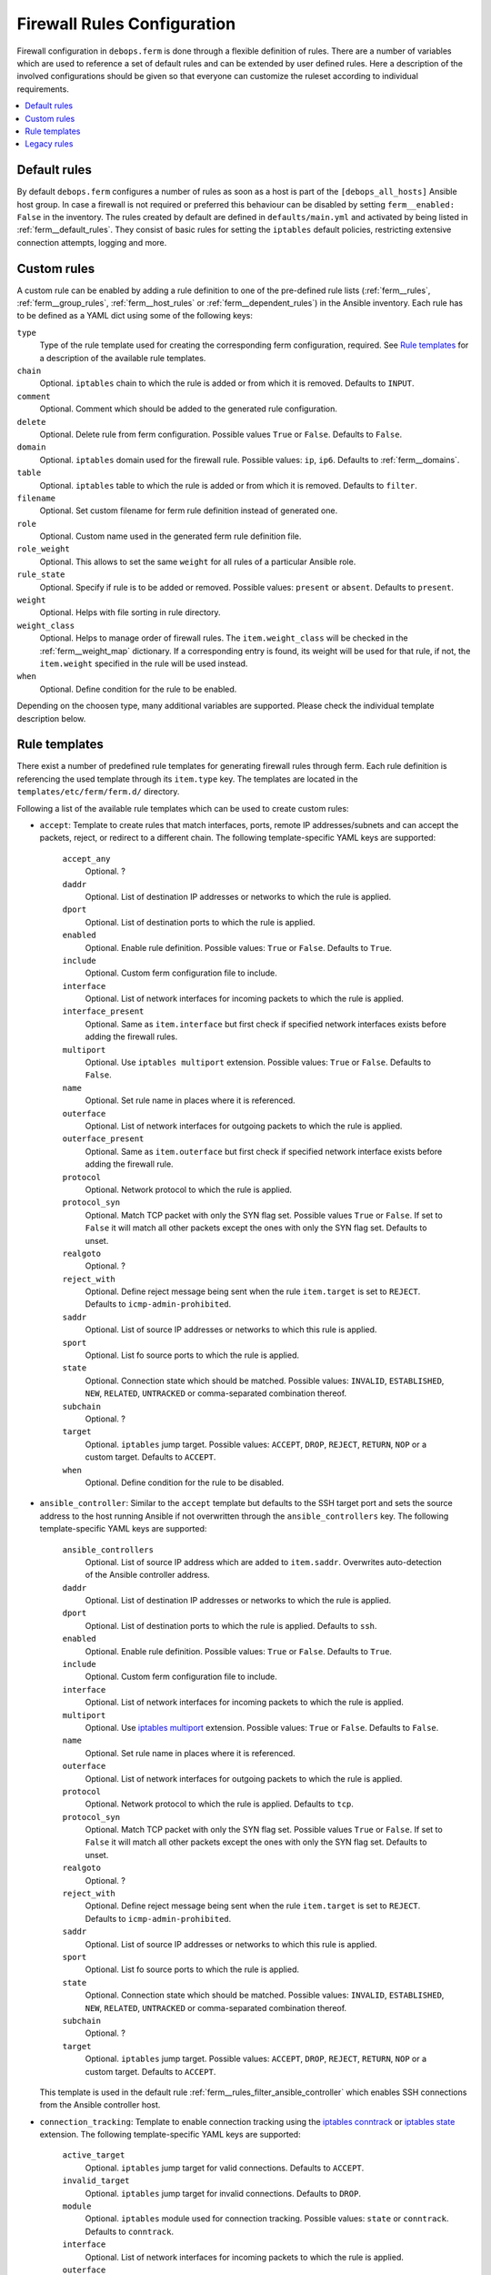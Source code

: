 Firewall Rules Configuration
============================

Firewall configuration in ``debops.ferm`` is done through a flexible
definition of rules. There are a number of variables which are used to
reference a set of default rules and can be extended by user defined
rules. Here a description of the involved configurations should be given
so that everyone can customize the ruleset according to individual
requirements.

.. contents::
   :local:
   :depth: 1

.. _default_rules:

Default rules
-------------

By default ``debops.ferm`` configures a number of rules as soon as a
host is part of the ``[debops_all_hosts]`` Ansible host group. In case
a firewall is not required or preferred this behaviour can be disabled
by setting ``ferm__enabled: False`` in the inventory. The rules created
by default are defined in ``defaults/main.yml`` and activated by being
listed in :ref:`ferm__default_rules`. They consist of basic rules for
setting the ``iptables`` default policies, restricting extensive
connection attempts, logging and more.


.. _custom_rules:

Custom rules
------------

A custom rule can be enabled by adding a rule definition to one of the
pre-defined rule lists (:ref:`ferm__rules`, :ref:`ferm__group_rules`,
:ref:`ferm__host_rules` or :ref:`ferm__dependent_rules`) in the Ansible
inventory. Each rule has to be defined as a YAML dict using some of
the following keys:

``type``
  Type of the rule template used for creating the corresponding ferm
  configuration, required. See `Rule templates`_ for a description of
  the available rule templates.

``chain``
  Optional. ``iptables`` chain to which the rule is added or from which it
  is removed. Defaults to ``INPUT``.

``comment``
  Optional. Comment which should be added to the generated rule configuration.

``delete``
  Optional. Delete rule from ferm configuration. Possible values ``True``
  or ``False``. Defaults to ``False``.

``domain``
  Optional. ``iptables`` domain used for the firewall rule. Possible values:
  ``ip``, ``ip6``. Defaults to :ref:`ferm__domains`.

``table``
  Optional. ``iptables`` table to which the rule is added or from which it
  is removed. Defaults to ``filter``.

``filename``
  Optional. Set custom filename for ferm rule definition instead of generated
  one.

``role``
  Optional. Custom name used in the generated ferm rule definition file.

``role_weight``
  Optional. This allows to set the same ``weight`` for all rules of a
  particular Ansible role.

``rule_state``
  Optional. Specify if rule is to be added or removed. Possible values:
  ``present`` or ``absent``. Defaults to ``present``.

``weight``
  Optional. Helps with file sorting in rule directory.

``weight_class``
  Optional. Helps to manage order of firewall rules. The ``item.weight_class``
  will be checked in the :ref:`ferm__weight_map` dictionary. If a corresponding
  entry is found, its weight will be used for that rule, if not, the
  ``item.weight`` specified in the rule will be used instead.

``when``
  Optional. Define condition for the rule to be enabled.


.. _rule_templates:

Depending on the choosen type, many additional variables are supported.
Please check the individual template description below.


Rule templates
--------------

There exist a number of predefined rule templates for generating firewall
rules through ferm. Each rule definition is referencing the used template
through its ``item.type`` key. The templates are located in the
``templates/etc/ferm/ferm.d/`` directory.

Following a list of the available rule templates which can be used to
create custom rules:

* ``accept``: Template to create rules that match interfaces, ports, remote
  IP addresses/subnets and can accept the packets, reject, or redirect to
  a different chain. The following template-specific YAML keys are supported:

    ``accept_any``
      Optional. ?

    ``daddr``
      Optional. List of destination IP addresses or networks to which the
      rule is applied.

    ``dport``
      Optional. List of destination ports to which the rule is applied.

    ``enabled``
      Optional. Enable rule definition. Possible values: ``True`` or
      ``False``. Defaults to ``True``.

    ``include``
      Optional. Custom ferm configuration file to include.

    ``interface``
      Optional. List of network interfaces for incoming packets to which
      the rule is applied.

    ``interface_present``
      Optional. Same as ``item.interface`` but first check if specified
      network interfaces exists before adding the firewall rules.

    ``multiport``
      Optional. Use ``iptables multiport`` extension. Possible values:
      ``True`` or ``False``. Defaults to ``False``.

    ``name``
      Optional. Set rule name in places where it is referenced.

    ``outerface``
      Optional. List of network interfaces for outgoing packets to which
      the rule is applied.

    ``outerface_present``
      Optional. Same as ``item.outerface`` but first check if specified
      network interface exists before adding the firewall rule.

    ``protocol``
      Optional. Network protocol to which the rule is applied.

    ``protocol_syn``
      Optional. Match TCP packet with only the SYN flag set. Possible
      values ``True`` or ``False``. If set to ``False`` it will match all
      other packets except the ones with only the SYN flag set. Defaults
      to unset.

    ``realgoto``
      Optional. ?

    ``reject_with``
      Optional. Define reject message being sent when the rule ``item.target``
      is set to ``REJECT``. Defaults to ``icmp-admin-prohibited``.

    ``saddr``
      Optional. List of source IP addresses or networks to which this rule is
      applied.

    ``sport``
      Optional. List fo source ports to which the rule is applied.

    ``state``
      Optional. Connection state which should be matched. Possible values:
      ``INVALID``, ``ESTABLISHED``, ``NEW``, ``RELATED``, ``UNTRACKED`` or
      comma-separated combination thereof.

    ``subchain``
      Optional. ?

    ``target``
      Optional. ``iptables`` jump target. Possible values: ``ACCEPT``,
      ``DROP``, ``REJECT``, ``RETURN``, ``NOP`` or a custom target. Defaults
      to ``ACCEPT``.

    ``when``
      Optional. Define condition for the rule to be disabled.

* ``ansible_controller``: Similar to the ``accept`` template but defaults
  to the SSH target port and sets the source address to the host running
  Ansible if not overwritten through the ``ansible_controllers`` key.
  The following template-specific YAML keys are supported:

    ``ansible_controllers``
      Optional. List of source IP address which are added to ``item.saddr``.
      Overwrites auto-detection of the Ansible controller address.

    ``daddr``
      Optional. List of destination IP addresses or networks to which the
      rule is applied.

    ``dport``
      Optional. List of destination ports to which the rule is applied.
      Defaults to ``ssh``.

    ``enabled``
      Optional. Enable rule definition. Possible values: ``True`` or
      ``False``. Defaults to ``True``.

    ``include``
      Optional. Custom ferm configuration file to include.

    ``interface``
      Optional. List of network interfaces for incoming packets to which
      the rule is applied.

    ``multiport``
      Optional. Use `iptables multiport`_ extension. Possible values:
      ``True`` or ``False``. Defaults to ``False``.

    ``name``
      Optional. Set rule name in places where it is referenced.

    ``outerface``
      Optional. List of network interfaces for outgoing packets to which
      the rule is applied.

    ``protocol``
      Optional. Network protocol to which the rule is applied. Defaults to
      ``tcp``.

    ``protocol_syn``
      Optional. Match TCP packet with only the SYN flag set. Possible
      values ``True`` or ``False``. If set to ``False`` it will match all
      other packets except the ones with only the SYN flag set. Defaults
      to unset.

    ``realgoto``
      Optional. ?

    ``reject_with``
      Optional. Define reject message being sent when the rule ``item.target``
      is set to ``REJECT``. Defaults to ``icmp-admin-prohibited``.

    ``saddr``
      Optional. List of source IP addresses or networks to which this rule is
      applied.

    ``sport``
      Optional. List fo source ports to which the rule is applied.

    ``state``
      Optional. Connection state which should be matched. Possible values:
      ``INVALID``, ``ESTABLISHED``, ``NEW``, ``RELATED``, ``UNTRACKED`` or
      comma-separated combination thereof.

    ``subchain``
      Optional. ?

    ``target``
      Optional. ``iptables`` jump target. Possible values: ``ACCEPT``,
      ``DROP``, ``REJECT``, ``RETURN``, ``NOP`` or a custom target. Defaults
      to ``ACCEPT``.

  This template is used in the default rule :ref:`ferm__rules_filter_ansible_controller`
  which enables SSH connections from the Ansible controller host.

.. _iptables multiport: http://ipset.netfilter.org/iptables-extensions.man.html#lbBM

* ``connection_tracking``: Template to enable connection tracking using the
  `iptables conntrack`_ or `iptables state`_ extension. The following
  template-specific YAML keys are supported:

    ``active_target``
      Optional. ``iptables`` jump target for valid connections. Defaults to
      ``ACCEPT``.

    ``invalid_target``
      Optional. ``iptables`` jump target for invalid connections. Defaults to
      ``DROP``.

    ``module``
      Optional. ``iptables`` module used for connection tracking. Possible
      values: ``state`` or ``conntrack``. Defaults to ``conntrack``.

    ``interface``
      Optional. List of network interfaces for incoming packets to which
      the rule is applied.

    ``outerface``
      Optional. List of network interfaces for outgoing packets to which
      the rule is applied.

    ``interface_not``
      Optional. List of network interfaces for incoming packets which are
      excluded from the rule.

    ``outerface_not``
      Optional. List of network interfaces for outgoing packets which are
      excluded from the rule.

  This template is used in the default rule :ref:`ferm__rules_filter_conntrack`
  which enables connection tracking in the ``INPUT``, ``OUTPUT`` and
  ``FORWARD`` chain.

.. _iptables conntrack: http://ipset.netfilter.org/iptables-extensions.man.html#lbAO
.. _iptables state: http://ipset.netfilter.org/iptables-extensions.man.html#lbCC

* ``custom``: Template to define custom ferm rules. The following additional
  YAML keys are supported:

    ``rule``
      ferm rule definition, required.

    ``by_role``
      Optional. Add comment to generated ferm rule definition file that
      rule is defined in the given Ansible role.

  This template is used among others in the ``debops.libvirtd`` ferm rule
  `libvirtd__ferm__dependent_rules`_.

* ``default_policy``: Template to define ``iptables`` default policies. The
  following template-specific YAML keys are supported:

    ``policy``
      ``iptables`` chain policy, required.

  This template is used in the default rule :ref:`ferm__rules_default_policy`
  which sets the ``INPUT``, ``FORWARD`` and ``OUTPUT`` chain policies
  according to :ref:`ferm__default_policy_input`, :ref:`ferm__default_policy_forward`
  and :ref:`ferm__default_policy_output`.

* ``dmz``: Template to enable connection forwarding to another host. If
  ``item.port`` is not specified, all traffic is forwarded. The following
  template-specific YAML keys are supported:

    ``multiport``
      Optional. Use `iptables multiport`_ extension. Possible values:
      ``True`` or ``False``. Defaults to ``False``.

    ``public_ip``
      IPv4 address on the public network which accepts connections, required.

    ``private_ip``
      IPv4 address of the host on the internal network, required.

    ``protocol(s)``
      Optional. List of protocols to forward. Defaults to ``tcp``.

    ``port(s)``
      Optional. List of ports to forward.

    ``dport``
      Optional. Destination port to forward to. Only needs to be specified
      if internal destination port is different from the original destination
      port.

* ``fail2ban``: Template to integrate fail2ban with ``ferm``. As the fail2ban
  service is defining its own ``iptables`` chains the template will make sure
  that they are properly refreshed if the ``ferm`` configuration changes.

  This template is used in the default rule :ref:`ferm__rules_fail2ban`.

* ``hashlimit``: Template to define rate limit rules using the
  `iptables hashlimit`_ extension. The following template-specific YAML
  keys are supported:

    ``dport``
      Optional. List of destination ports to which the rule is applied.

    ``enabled``
      Optional. Enable rule definition. Possible values: ``True`` and
      ``False``. Defaults to ``True``.

    ``hashlimit_burst``
      Optional. Number of packets to match within the expiration time.
      Defaults to ``5``.

    ``hashlimit_expire``
      Optional. Expiration time of hash entries in seconds. Defaults to
      ``1.8``.

    ``hashlimit_target``
      Optional. ? Defaults to ``RETURN``.

    ``hashlimit_mode``
      Optional. Options to take into consideration when associating packet
      streams. Possible values: ``srcip``, ``srcport``, ``dstip``, ``dstport``
      or a comma-separated list thereof. Defaults to ``srcip``.

    ``include``
      Optional. Custom ferm configuration file to include.

    ``log``
      Optional. Write rate limit hits to syslog. Possible values: ``True``
      and ``False``. Defaults to ``True``.

    ``name``
      Optional. Set rule name in places where it is referenced.

    ``protocol``
      Optional. Network protocol to which the rule is applied.

    ``protocol_syn``
      Optional. Match TCP packet with only the SYN flag set. Possible
      values ``True`` or ``False``. If set to ``False`` it will match all
      other packets except the ones with only the SYN flag set. Defaults
      to unset.

    ``reject_with``
      Optional. Define reject message being sent when the rule ``item.target``
      is set to ``REJECT``. Defaults to ``icmp-admin-prohibited``.

    ``state``
      Optional. Connection state which should be matched. Possible values:
      ``INVALID``, ``ESTABLISHED``, ``NEW``, ``RELATED``, ``UNTRACKED`` or
      comma-separated combination thereof.

    ``subchain``
      Optional. ?

    ``target``
      Optional. ``iptables`` jump target in case the rate limit is reached.
      Defaults to ``REJECT``.

  This template is used in the default rules :ref:`ferm__rules_filter_icmp` and
  :ref:`ferm__rules_filter_syn` which limits the packet rate for ICMP packets
  and new connection attempts.

.. _iptables hashlimit: http://ipset.netfilter.org/iptables-extensions.man.html#lbAY

* ``include``: Template to include custom ferm configuration files. The
  following template-specific YAML keys are supported:

    ``include``
      Required. Custom ferm configuration file to include.

* ``log``: Template to specify logging rules using the `iptables log`_
  extension. The following template-specific YAML keys are supported:

    ``include``
      Optional. Custom ferm configuration file to include.

    ``log_burst``
      Optional. Burst limit of packets being logged. Defaults to
      :ref:`ferm__log_burst`.

    ``log_ip_options``
      Optional. Log IP options of packet. Possible values: ``True`` or
      ``False``. Defaults to ``True``.

    ``log_level``
      Optional. Log level for firewall messages. Possible values are:
      ``emerg``, ``alert``, ``crit``, ``error``, ``warning``, ``notice``,
      ``info`` or ``debug``. Defaults to ``warning``.

    ``log_limit``
      Optional. Rate limit of packets being logged. Defaults to
      :ref:`ferm__log_limit`.

    ``log_prefix``
      Optional. Prefix (up to 29 characters) for firewall log messages.
      Defaults to ``iptables-log: ``

    ``log_target``
      Optional. Select how ``iptables`` performs logging. Possible values:
      ``LOG``, ``ULOG``, ``NFLOG``. Defaults to ``LOG``.

    ``log_tcp_options``
      Optional. Log TCP options of packet. Possible values: ``True`` or
      ``False``. Defaults to ``False``.

    ``log_tcp_sequence``
      Optional. Log TCP sequence of packet. Possible values: ``True`` or
      ``False``. Defaults to ``False``.

    ``realgoto``
      Optional. ?

    ``reject_with``
      Optional. Define reject message being sent when the rule ``item.target``
      is set to ``REJECT``. Defaults to ``icmp-admin-prohibited``.

    ``target``
      Optional. ?

.. _iptables log: http://ipset.netfilter.org/iptables-extensions.man.html#lbDD

* ``recent``: Template to track connections and respond accordingly by using
  the `iptables recent`_ extension. The following template-specific YAML keys
  are supported:

    ``dport``
      Optional. List of destination ports to which the rule is applied.

    ``include``
      Optional. Custom ferm configuration file to include.

    ``multiport``
      Optional. Use `iptables multiport`_ extension. Possible values:
      ``True`` or ``False``. Defaults to ``False``.

    ``name``
      Optional. Set rule name in places where it is referenced.

    ``protocol``
      Optional. Network protocol to which the rule is applied.

    ``protocol_syn``
      Optional. Match TCP packet with only the SYN flag set. Possible
      values ``True`` or ``False``. If set to ``False`` it will match all
      other packets except the ones with only the SYN flag set. Defaults
      to unset.

    ``recent_hitcount``
      Optional. Must be used in combination with ``item.recent_update``.
      Match if address is in the list and at least the given number of
      packets were received so far.

    ``recent_log``
      Optional. Log packets hitting

    ``recent_name``
      Optional. Name of the list. Defaults to ``DEFAULT``.

    ``recent_remove``
      Optional. Remove address from the list. Possible values: ``True`` or
      ``False``. Defaults to ``False``. Mutually exclusive with
      ``item.recent_update``.

    ``recent_seconds``
      Optional. Must be used in combination with ``item.recent_update``.
      Match if address is in the list and was last seen within the given
      number of seconds.

    ``recent_set_name``
      Optional. ?

    ``recent_target``
      Optional. ``iptables`` jump target when packet has hit the recent list.
      Possible values: ``ACCEPT``, ``DROP``, ``REJECT``, ``RETURN``, ``NOP``
      or a custom target. Defaults to ``NOP``.

    ``recent_update``
      Optional. Update "last-seen" timestamp.  Possible values: ``True`` or
      ``False``. Defaults to ``False``. Mutually exclusive with
      ``item.recent_remove``.

    ``reject_with``
      Optional. Define reject message being sent when the rule ``item.target``
      is set to ``REJECT``. Defaults to ``icmp-admin-prohibited``.

    ``state``
      Optional. Connection state which should be matched. Possible values:
      ``INVALID``, ``ESTABLISHED``, ``NEW``, ``RELATED``, ``UNTRACKED`` or
      comma-separated combination thereof.

    ``subchain``
      Optional. ?

  When using the ``recent`` template make sure to always define two rules.
  One for matching the packet against the address list using the
  ``item.recent_update`` feature. If this filter matches you likely want
  to set the ``item.recent_target`` to ``DROP`` or ``REJECT``. To clear
  the source address from the list again in case the connection restrictions
  are not met, add a second role using ``item.recent_remove``.

  This template is used in the default role :ref:`ferm__rules_filter_recent_badguys`
  which will block IP addresses which are doing excessive connection attempts.

.. _iptables recent: http://ipset.netfilter.org/iptables-extensions.man.html#lbBW

* ``reject``: Template to reject all traffic.

.. _legacy_rules:

Legacy rules
------------

Legacy rules are the (old) deprecated way to configure firewall rules
using a simpler less flexible syntax than described above. As support
for these is likely going to be removed in the future, they shouldn't be
used anymore.

Support for legacy rules is still enabled by default. However, they are
stored in a separate ``iptables`` INPUT chain called
``debops-legacy-input-rules``. In case you haven't defined any legacy
rules and none of the DebOps roles you are using are still depending
on it, disable support completely by setting ``ferm__include_legacy: False``
which will avoid the additional chain from being created.

If you're not sure if you still have legacy rules defined, look for
variable names with only on '_' after the ``ferm`` prefix (e.g.
:ref:`ferm_input_list` and :ref:`ferm_input_dependent_list`.
